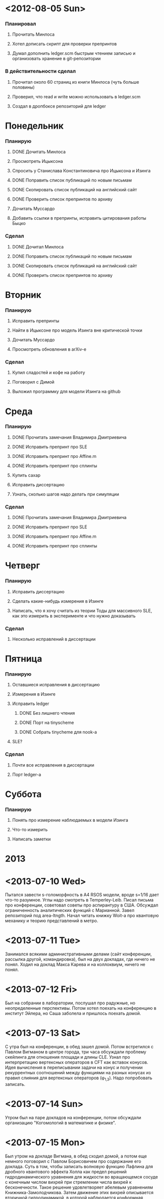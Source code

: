 * <2012-08-05 Sun>
  SCHEDULED: <2012-08-05 Sun>
*** Планировал
***** Прочитать Минлоса
***** Хотел дописать скрипт для проверки препринтов
***** Думал дополнить ledger.scm быстрым чтением записью и организовать хранение в git-репозитории
*** В действительности сделал
***** Прочитал около 60 страниц из книги Минлоса (чуть больше половины)
***** Проверил, что read и write можно использовать в ledger.scm
***** Создал в дропбоксе репозиторий для ledger
* Понедельник
  SCHEDULED: <2012-08-06 Mon>
*** Планирую
***** DONE Дочитать Минлоса
***** Просмотреть Ицыксона
***** Спросить у Станислава Константиновича про Ицыксона и Изинга
***** DONE Поправить список публикаций по новым письмам
***** DONE Скопировать список публикаций на английский сайт
***** DONE Проверить список препринтов по архиву
***** Дочитать Муссардо
***** Добавить ссылки в препринты, исправить цитирования работы Быцко
*** Сделал
***** DONE Дочитал Минлоса
***** DONE Поправить список публикаций по новым письмам
***** DONE Скопировать список публикаций на английский сайт
***** DONE Проверить список препринтов по архиву
* Вторник
  SCHEDULED: <2012-08-07 Tue>
*** Планирую
***** Исправить препринты
***** Найти в Ицыксоне про модель Изинга вне критической точки
***** Дочитать Муссардо
***** Просмотреть обновления в arXiv-е
*** Сделал
***** Купил сладостей и кофе на работу
***** Поговорил с Димой
***** Выложил программку для модели Изинга на github
* Среда
  SCHEDULED: <2012-08-08 Wed>
*** Планирую
***** DONE Прочитать замечания Владимира Дмитриевича
***** DONE Исправить препринт про SLE
***** DONE Исправить препринт про Affine.m
***** DONE Исправить препринт про сплинты
***** Купить сахар
***** Исправить диссертацию
***** Узнать, сколько шагов надо делать при симуляции
*** Сделал
***** DONE Прочитать замечания Владимира Дмитриевича
***** DONE Исправить препринт про SLE
***** DONE Исправить препринт про Affine.m
***** DONE Исправить препринт про сплинты
* Четверг
  SCHEDULED: <2012-08-09 Thu>
*** Планирую
***** Исправить диссертацию
***** Сделать какие-нибудь измерения в Изинге
***** Написать, что я хочу считать из теории Тоды для массивного SLE, как это измерить в эксперименте и что нужно доказывать
*** Сделал
***** Несколько исправлений в диссертации
* Пятница
  SCHEDULED: <2012-08-10 Fri>
*** Планирую
***** Оставшиеся исправления в диссертацию
***** Измерения в Изинге
***** Исправить ledger
******* DONE Без лишнего чтения
******* DONE Порт на tinyscheme
******* DONE Собрать tinycheme для nook-а
***** SLE?
*** Сделал
***** Почти все исправления в диссертации
***** Порт ledger-а
* Суббота
  SCHEDULED: <2012-08-11 Sat>
*** Планирую
***** Понять про измерение наблюдаемых в модели Изинга
***** Что-то измерить
***** Написать заметки
* 2013
* <2013-07-10 Wed>
  Пытался завести s-голоморфность в A4 RSOS модели, вроде s=1/16 дает
  что-то разумное. Углы надо смотреть в Temperley-Leib. 
  Писал письма про конференции, советовал советы про аспирантуру в
  США.
  Обсуждал ограниченность аналитических функций с Марианной. 
  Завел репозиторий под area-ltngth.
  Начал читать книжку Woit-а про квантовую механику и теорию
  представлений в метро.
* <2013-07-11 Tue>
  Занимался всякими административными делами (сайт конференции,
  рассылка другой, командировка), был на двух докладах, где ничего не
  понял. 
  Ходил на доклад Макса Карева и на коллоквиум, ничего не понял.
* <2013-07-12 Fri>
  Был на собрании в лаборатории, послушал про радужные, но неопределенные
  перспективы. Потом хотел поехать на конференцию в институт Эйлера, но Саша
  заболела и пришлось поехать домой. 
* <2013-07-13 Sat>
  С утра был на конференции, в обед зашел домой. Потом встретился с Павлом
  Вигманом в центре города, три часа обсуждали проблему скейлинга для отношения
  площади и длины CLE. Узнал про интерпретацию вертексных операторов в CFT как
  вставок конусов. Идея вычисления в переписывании задачи на конус и получении
  рекуррентных соотношений между функциями на разных конусах из правил слияния
  для вертексных операторов (\phi_{1,3}). Надо попробовать записать. 
* <2013-07-14 Sun>
  Утром был на паре докладов на конференции, потом обсуждали организацию
  "Когомологий в математике и физике". 
* <2013-07-15 Mon>
  Был утром на докладе Вигмана, в обед сходил домой, а потом еще немного
  поговорил с Павлом Борисовичем про содержание его доклада. Суть в том, чтобы
  записать волновую функцию Лафлина для дробного квантового эффекта Холла как
  предел решений гидродинамического уравнения для жидкости во вращающемся сосуде с
  конечным числом вихрей при стремлении числа вихрей к бесконечности. Такое
  решение удовлетворяет абелевым уравнениям Книжника-Замолодчикова. Затем
  движение этих вихрей описывается вторичной гидродинамикой, в которой
  наблюдается конформная инвариантность. 
  Вечером проводил Сашу к врачу.
* <2013-07-16 Tue>
  Утром проводил Сашу на процедуры, а потом пошел на доклады. В докладе
  Цейтлина ничего не понял.


* DEADLINE: <2013-09-06 Fri>
*** DONE Заплатить за телефон
    CLOSED: [2013-09-06 Fri 16:26]
*** DONE Пометить все неважные письма как прочитанные
    CLOSED: [2013-09-06 Fri 17:45]
*** DONE Ответить на все короткие письма
    CLOSED: [2013-09-06 Fri 20:37]
*** DONE Ответить на длинные письма
    CLOSED: [2013-09-06 Fri 20:37]
*** DONE Написать что-то
    CLOSED: [2013-09-11 Wed 20:09]
*** DONE Посмотреть новости
    CLOSED: [2013-09-06 Fri 19:30]
*** DONE Ответить на сообщения вконтакте
    CLOSED: [2013-09-06 Fri 21:33]
*** DONE Просмотреть френдленту
    CLOSED: [2013-09-11 Wed 20:09]
*** DONE Позвонить бабушке
    CLOSED: [2013-09-06 Fri 21:33]
*** DONE Написать Зографу про Моргана
    CLOSED: [2013-09-06 Fri 20:31]
*** DONE Написать кому-то про расписание
    CLOSED: [2013-09-06 Fri 20:31]
*** DONE Написать Марианне
    CLOSED: [2013-09-11 Wed 20:09]
* DEADLINE: <2013-10-22 Tue>
*** DONE Read Takhtajan's notes
    CLOSED: [2013-10-23 Wed 01:37]
*** TODO Write my Liouville notes
*** TODO Read ZZ lectures
*** DONE Call ATT ?
    CLOSED: [2013-10-31 Thu 01:38]
*** TODO Fill-in documents for Ioffe
* DEADLINE: <2013-10-23 Wed>
*** TODO Put presentations on the website
* DEADLINE: <2013-10-29 Mon>
*** TODO Распечатать I -94 - свою и мою (свою получить новую - с актуальной датой)
*** TODO Отксерить DS-2019 - свою и мою
*** TODO Отсканить и распечатать мой паспорт (сам паспорт, виза, страница со штампом)
*** DONE Положить деньги на счет
    CLOSED: [2013-10-28 Mon 08:19]

* 2014
* <2014-02-09>
  Общался с Вигманом
*** Что читать
***** Kostov
***** DDK
***** Polyakov book
***** Статью про квантовый Холл и гравитацию
*** Рассказать Танкуту про
***** Лиувилль
***** Pinning operators

